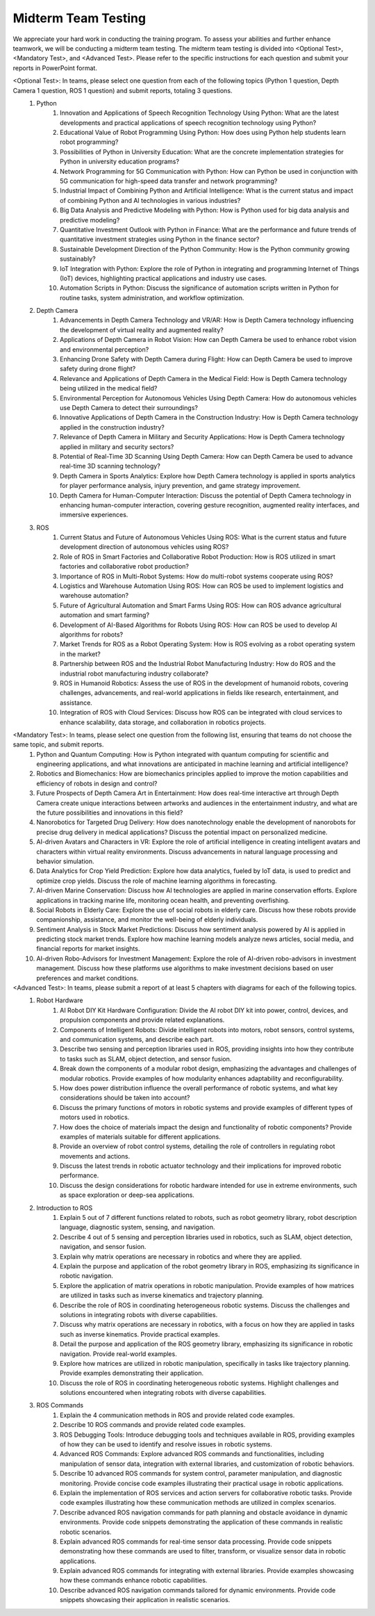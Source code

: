 Midterm Team Testing
================
We appreciate your hard work in conducting the training program. To assess your abilities and further enhance teamwork, we will be conducting a midterm team testing.
The midterm team testing is divided into <Optional Test>, <Mandatory Test>, and <Advanced Test>.
Please refer to the specific instructions for each question and submit your reports in PowerPoint format.

<Optional Test>: In teams, please select one question from each of the following topics (Python 1 question, Depth Camera 1 question, ROS 1 question) and submit reports, totaling 3 questions.
    1. Python
        1. Innovation and Applications of Speech Recognition Technology Using Python: What are the latest developments and practical applications of speech recognition technology using Python?
        2. Educational Value of Robot Programming Using Python: How does using Python help students learn robot programming?
        3. Possibilities of Python in University Education: What are the concrete implementation strategies for Python in university education programs?
        4. Network Programming for 5G Communication with Python: How can Python be used in conjunction with 5G communication for high-speed data transfer and network programming?
        5. Industrial Impact of Combining Python and Artificial Intelligence: What is the current status and impact of combining Python and AI technologies in various industries?
        6. Big Data Analysis and Predictive Modeling with Python: How is Python used for big data analysis and predictive modeling?
        7. Quantitative Investment Outlook with Python in Finance: What are the performance and future trends of quantitative investment strategies using Python in the finance sector?
        8. Sustainable Development Direction of the Python Community: How is the Python community growing sustainably?
        9. IoT Integration with Python: Explore the role of Python in integrating and programming Internet of Things (IoT) devices, highlighting practical applications and industry use cases.
        10. Automation Scripts in Python: Discuss the significance of automation scripts written in Python for routine tasks, system administration, and workflow optimization.

    2. Depth Camera
        1. Advancements in Depth Camera Technology and VR/AR: How is Depth Camera technology influencing the development of virtual reality and augmented reality?
        2. Applications of Depth Camera in Robot Vision: How can Depth Camera be used to enhance robot vision and environmental perception?
        3. Enhancing Drone Safety with Depth Camera during Flight: How can Depth Camera be used to improve safety during drone flight?
        4. Relevance and Applications of Depth Camera in the Medical Field: How is Depth Camera technology being utilized in the medical field?
        5. Environmental Perception for Autonomous Vehicles Using Depth Camera: How do autonomous vehicles use Depth Camera to detect their surroundings?
        6. Innovative Applications of Depth Camera in the Construction Industry: How is Depth Camera technology applied in the construction industry?
        7. Relevance of Depth Camera in Military and Security Applications: How is Depth Camera technology applied in military and security sectors?
        8. Potential of Real-Time 3D Scanning Using Depth Camera: How can Depth Camera be used to advance real-time 3D scanning technology?
        9. Depth Camera in Sports Analytics: Explore how Depth Camera technology is applied in sports analytics for player performance analysis, injury prevention, and game strategy improvement.
        10. Depth Camera for Human-Computer Interaction: Discuss the potential of Depth Camera technology in enhancing human-computer interaction, covering gesture recognition, augmented reality interfaces, and immersive experiences.

    3. ROS
        1. Current Status and Future of Autonomous Vehicles Using ROS: What is the current status and future development direction of autonomous vehicles using ROS?
        2. Role of ROS in Smart Factories and Collaborative Robot Production: How is ROS utilized in smart factories and collaborative robot production?
        3. Importance of ROS in Multi-Robot Systems: How do multi-robot systems cooperate using ROS?
        4. Logistics and Warehouse Automation Using ROS: How can ROS be used to implement logistics and warehouse automation?
        5. Future of Agricultural Automation and Smart Farms Using ROS: How can ROS advance agricultural automation and smart farming?
        6. Development of AI-Based Algorithms for Robots Using ROS: How can ROS be used to develop AI algorithms for robots?
        7. Market Trends for ROS as a Robot Operating System: How is ROS evolving as a robot operating system in the market?
        8. Partnership between ROS and the Industrial Robot Manufacturing Industry: How do ROS and the industrial robot manufacturing industry collaborate?
        9. ROS in Humanoid Robotics: Assess the use of ROS in the development of humanoid robots, covering challenges, advancements, and real-world applications in fields like research, entertainment, and assistance.
        10. Integration of ROS with Cloud Services: Discuss how ROS can be integrated with cloud services to enhance scalability, data storage, and collaboration in robotics projects.

<Mandatory Test>: In teams, please select one question from the following list, ensuring that teams do not choose the same topic, and submit reports.
    1. Python and Quantum Computing: How is Python integrated with quantum computing for scientific and engineering applications, and what innovations are anticipated in machine learning and artificial intelligence?
    2. Robotics and Biomechanics: How are biomechanics principles applied to improve the motion capabilities and efficiency of robots in design and control?
    3. Future Prospects of Depth Camera Art in Entertainment: How does real-time interactive art through Depth Camera create unique interactions between artworks and audiences in the entertainment industry, and what are the future possibilities and innovations in this field?
    4. Nanorobotics for Targeted Drug Delivery: How does nanotechnology enable the development of nanorobots for precise drug delivery in medical applications? Discuss the potential impact on personalized medicine.
    5. AI-driven Avatars and Characters in VR: Explore the role of artificial intelligence in creating intelligent avatars and characters within virtual reality environments. Discuss advancements in natural language processing and behavior simulation.
    6. Data Analytics for Crop Yield Prediction: Explore how data analytics, fueled by IoT data, is used to predict and optimize crop yields. Discuss the role of machine learning algorithms in forecasting.
    7. AI-driven Marine Conservation: Discuss how AI technologies are applied in marine conservation efforts. Explore applications in tracking marine life, monitoring ocean health, and preventing overfishing.
    8. Social Robots in Elderly Care: Explore the use of social robots in elderly care. Discuss how these robots provide companionship, assistance, and monitor the well-being of elderly individuals.
    9. Sentiment Analysis in Stock Market Predictions: Discuss how sentiment analysis powered by AI is applied in predicting stock market trends. Explore how machine learning models analyze news articles, social media, and financial reports for market insights.
    10. AI-driven Robo-Advisors for Investment Management: Explore the role of AI-driven robo-advisors in investment management. Discuss how these platforms use algorithms to make investment decisions based on user preferences and market conditions.

<Advanced Test>: In teams, please submit a report of at least 5 chapters with diagrams for each of the following topics.
    1. Robot Hardware
        1. AI Robot DIY Kit Hardware Configuration: Divide the AI robot DIY kit into power, control, devices, and propulsion components and provide related explanations.
        2. Components of Intelligent Robots: Divide intelligent robots into motors, robot sensors, control systems, and communication systems, and describe each part.
        3. Describe two sensing and perception libraries used in ROS, providing insights into how they contribute to tasks such as SLAM, object detection, and sensor fusion.
        4. Break down the components of a modular robot design, emphasizing the advantages and challenges of modular robotics. Provide examples of how modularity enhances adaptability and reconfigurability.
        5. How does power distribution influence the overall performance of robotic systems, and what key considerations should be taken into account?
        6. Discuss the primary functions of motors in robotic systems and provide examples of different types of motors used in robotics.
        7. How does the choice of materials impact the design and functionality of robotic components? Provide examples of materials suitable for different applications.
        8. Provide an overview of robot control systems, detailing the role of controllers in regulating robot movements and actions.
        9. Discuss the latest trends in robotic actuator technology and their implications for improved robotic performance.
        10. Discuss the design considerations for robotic hardware intended for use in extreme environments, such as space exploration or deep-sea applications.

    2. Introduction to ROS
        1. Explain 5 out of 7 different functions related to robots, such as robot geometry library, robot description language, diagnostic system, sensing, and navigation.
        2. Describe 4 out of 5 sensing and perception libraries used in robotics, such as SLAM, object detection, navigation, and sensor fusion.
        3. Explain why matrix operations are necessary in robotics and where they are applied.
        4. Explain the purpose and application of the robot geometry library in ROS, emphasizing its significance in robotic navigation.
        5. Explore the application of matrix operations in robotic manipulation. Provide examples of how matrices are utilized in tasks such as inverse kinematics and trajectory planning.
        6. Describe the role of ROS in coordinating heterogeneous robotic systems. Discuss the challenges and solutions in integrating robots with diverse capabilities.
        7. Discuss why matrix operations are necessary in robotics, with a focus on how they are applied in tasks such as inverse kinematics. Provide practical examples.
        8. Detail the purpose and application of the ROS geometry library, emphasizing its significance in robotic navigation. Provide real-world examples.
        9. Explore how matrices are utilized in robotic manipulation, specifically in tasks like trajectory planning. Provide examples demonstrating their application.
        10. Discuss the role of ROS in coordinating heterogeneous robotic systems. Highlight challenges and solutions encountered when integrating robots with diverse capabilities.

    3. ROS Commands
        1. Explain the 4 communication methods in ROS and provide related code examples.
        2. Describe 10 ROS commands and provide related code examples.
        3. ROS Debugging Tools: Introduce debugging tools and techniques available in ROS, providing examples of how they can be used to identify and resolve issues in robotic systems.
        4. Advanced ROS Commands: Explore advanced ROS commands and functionalities, including manipulation of sensor data, integration with external libraries, and customization of robotic behaviors.
        5. Describe 10 advanced ROS commands for system control, parameter manipulation, and diagnostic monitoring. Provide concise code examples illustrating their practical usage in robotic applications.
        6. Explain the implementation of ROS services and action servers for collaborative robotic tasks. Provide code examples illustrating how these communication methods are utilized in complex scenarios.
        7. Describe advanced ROS navigation commands for path planning and obstacle avoidance in dynamic environments. Provide code snippets demonstrating the application of these commands in realistic robotic scenarios.
        8. Explain advanced ROS commands for real-time sensor data processing. Provide code snippets demonstrating how these commands are used to filter, transform, or visualize sensor data in robotic applications.
        9. Explain advanced ROS commands for integrating with external libraries. Provide examples showcasing how these commands enhance robotic capabilities.
        10. Describe advanced ROS navigation commands tailored for dynamic environments. Provide code snippets showcasing their application in realistic scenarios.


